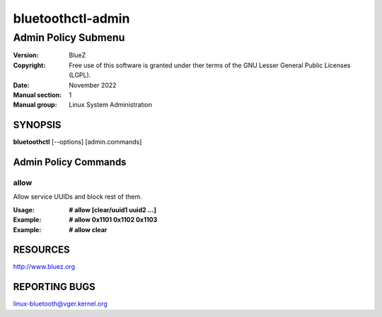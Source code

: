 ==================
bluetoothctl-admin
==================

--------------------
Admin Policy Submenu
--------------------

:Version: BlueZ
:Copyright: Free use of this software is granted under ther terms of the GNU
            Lesser General Public Licenses (LGPL).
:Date: November 2022
:Manual section: 1
:Manual group: Linux System Administration

SYNOPSIS
========

**bluetoothctl** [--options] [admin.commands]

Admin Policy Commands
=====================

allow
-----

Allow service UUIDs and block rest of them.

:Usage: **# allow [clear/uuid1 uuid2 ...]**
:Example: **# allow 0x1101 0x1102 0x1103**
:Example: **# allow clear**

RESOURCES
=========

http://www.bluez.org

REPORTING BUGS
==============

linux-bluetooth@vger.kernel.org
